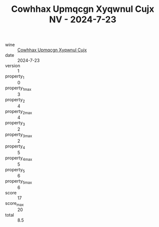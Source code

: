 :PROPERTIES:
:ID:                     cafd72c9-d57b-4016-b4c9-828166804147
:END:
#+TITLE: Cowhhax Upmqcgn Xyqwnul Cujx NV - 2024-7-23

- wine :: [[id:f59c90d7-e51d-43bc-b97e-cf5d096bb444][Cowhhax Upmqcgn Xyqwnul Cujx]]
- date :: 2024-7-23
- version :: 1
- property_1 :: 0
- property_1_max :: 3
- property_2 :: 4
- property_2_max :: 4
- property_3 :: 2
- property_3_max :: 2
- property_4 :: 5
- property_4_max :: 5
- property_5 :: 6
- property_5_max :: 6
- score :: 17
- score_max :: 20
- total :: 8.5


